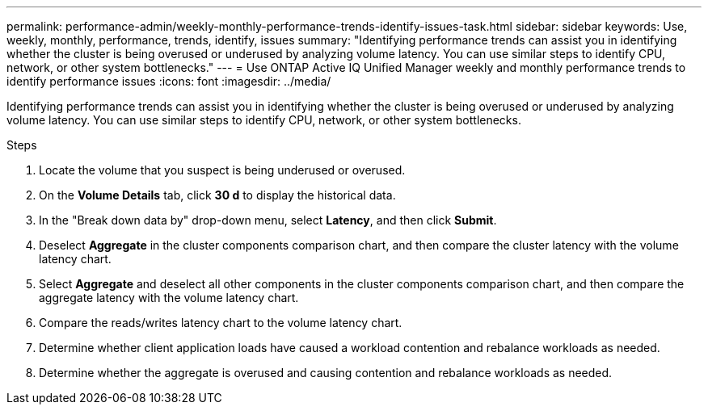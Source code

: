 ---
permalink: performance-admin/weekly-monthly-performance-trends-identify-issues-task.html
sidebar: sidebar
keywords: Use, weekly, monthly, performance, trends, identify, issues
summary: "Identifying performance trends can assist you in identifying whether the cluster is being overused or underused by analyzing volume latency. You can use similar steps to identify CPU, network, or other system bottlenecks."
---
= Use ONTAP Active IQ Unified Manager weekly and monthly performance trends to identify performance issues
:icons: font
:imagesdir: ../media/

[.lead]
Identifying performance trends can assist you in identifying whether the cluster is being overused or underused by analyzing volume latency. You can use similar steps to identify CPU, network, or other system bottlenecks.

.Steps

. Locate the volume that you suspect is being underused or overused.
. On the *Volume Details* tab, click *30 d* to display the historical data.
. In the "Break down data by" drop-down menu, select *Latency*, and then click *Submit*.
. Deselect *Aggregate* in the cluster components comparison chart, and then compare the cluster latency with the volume latency chart.
. Select *Aggregate* and deselect all other components in the cluster components comparison chart, and then compare the aggregate latency with the volume latency chart.
. Compare the reads/writes latency chart to the volume latency chart.
. Determine whether client application loads have caused a workload contention and rebalance workloads as needed.
. Determine whether the aggregate is overused and causing contention and rebalance workloads as needed.

// 2025 July 15 - August 7, ONTAPDOC-3132
// BURT 1453025, 2022 NOV 29
